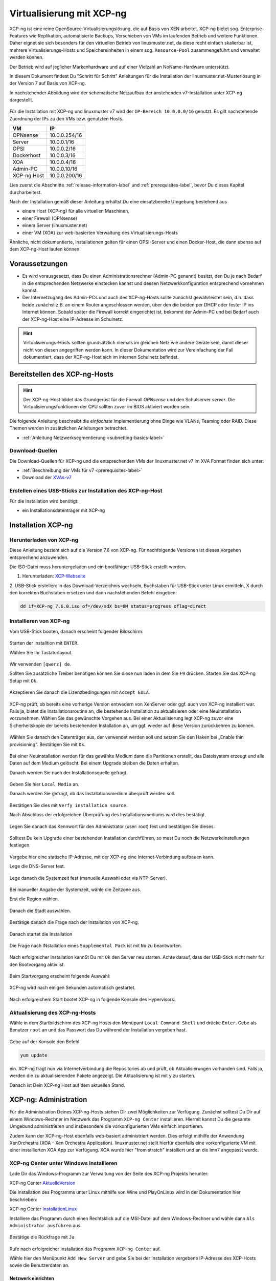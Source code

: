 .. _install-on-xen-label:

============================
 Virtualisierung mit XCP-ng
============================

.. sectionauthor:: `@cweikl <https://ask.linuxmuster.net/u/cweikl>`_,
            `@MachtDochNix (pics) <https://ask.linuxmuster.net/u/MachtDochNix>`_

XCP-ng ist eine reine OpenSource-Virtualisierungslösung, die auf Basis 
von XEN arbeitet. XCP-ng bietet sog. Enterprise-Features wie Replikation, 
automatisierte Backups, Verschieben von VMs im laufenden Betrieb und 
weitere Funktionen. Daher eignet sie sich besonders für den virtuellen 
Betrieb von linuxmuster.net, da diese recht einfach skalierbar ist,
mehrere Virtualisierungs-Hosts und Speichereinheiten in einem 
sog. ``Resource-Pool`` zusammengeführt und verwaltet werden können.

Der Betrieb wird auf jeglicher Markenhardware und auf einer Vielzahl an 
NoName-Hardware unterstützt.

In diesem Dokument findest Du "Schritt für Schritt" Anleitungen für die
Installation der linuxmuster.net-Musterlösung in der Version 7 auf
Basis von XCP-ng. 

In nachstehender Abbildung wird der schematische Netzaufbau der
anstehenden v7-Installation unter XCP-ng dargestellt.

.. figure:: media/01_install-on-xcp-ng_network-sketch.png
   :align: center
   :alt: Netzwerkübersicht

Für die Installation mit XCP-ng und linuxmuster v7 wird der 
``IP-Bereich 10.0.0.0/16`` genutzt. Es gilt nachstehende Zuordnung
der IPs zu den VMs bzw. genutzten Hosts.

+--------------+--------------------+
| VM           | IP                 | 
+==============+====================+
| OPNsense     | 10.0.0.254/16      |
+--------------+--------------------+
| Server       | 10.0.0.1/16        | 
+--------------+--------------------+
| OPSI         | 10.0.0.2/16        | 
+--------------+--------------------+
| Dockerhost   | 10.0.0.3/16        |
+--------------+--------------------+
| XOA          | 10.0.0.4/16        |
+--------------+--------------------+
| Admin-PC     | 10.0.0.10/16       |
+--------------+--------------------+
| XCP-ng Host  | 10.0.0.200/16      |
+--------------+--------------------+

Lies zuerst die Abschnitte :ref:`release-information-label` 
und :ref:`prerequisites-label`, bevor Du dieses Kapitel durcharbeitest.

Nach der Installation gemäß dieser Anleitung erhältst Du eine
einsatzbereite Umgebung bestehend aus

* einem Host (XCP-ng) für alle virtuellen Maschinen, 
* einer Firewall (OPNsense)  
* einem Server (linuxmuster.net)
* einer VM (XOA) zur web-basierten Verwaltung des Virtualisierungs-Hosts

Ähnliche, nicht dokumentierte, Installationen gelten für einen
OPSI-Server und einen Docker-Host, die dann ebenso auf dem XCP-ng-Host
laufen können.

Voraussetzungen
===============

* Es wird vorausgesetzt, dass Du einen Administrationsrechner
  (Admin-PC genannt) besitzt, den Du je nach Bedarf in die
  entsprechenden Netzwerke einstecken kannst und dessen
  Netzwerkkonfiguration entsprechend vornehmen kannst.

* Der Internetzugang des Admin-PCs und auch des XCP-ng-Hosts sollte
  zunächst gewährleistet sein, d.h. dass beide zunächst z.B. an einem
  Router angeschlossen werden, über den die beiden per DHCP oder fester IP 
  ins Internet können. Sobald später die Firewall korrekt eingerichtet
  ist, bekommt der Admin-PC und bei Bedarf auch der XCP-ng-Host eine
  IP-Adresse im Schulnetz.

.. hint:: 

   Virtualisierungs-Hosts sollten grundsätzlich niemals im gleichen Netz wie 
   andere Geräte sein, damit dieser nicht von diesen angegriffen werden kann.
   In dieser Dokumentation wird zur Vereinfachung der Fall dokumentiert, dass
   der XCP-ng-Host sich im internen Schulnetz befindet.

Bereitstellen des XCP-ng-Hosts
==============================

.. hint:: 

   Der XCP-ng-Host bildet das Grundgerüst für die Firewall *OPNsense* und
   den Schulserver *server*. Die Virtualisierungsfunktionen der CPU sollten 
   zuvor im BIOS aktiviert worden sein.

Die folgende Anleitung beschreibt die *einfachste* Implementierung
ohne Dinge wie VLANs, Teaming oder RAID. Diese Themen werden in
zusätzlichen Anleitungen betrachtet.

* :ref:`Anleitung Netzwerksegmentierung <subnetting-basics-label>` 

Download-Quellen
----------------

Die Download-Quellen für XCP-ng und die entsprechenden VMs der 
linuxmuster.net v7 im XVA Format finden sich unter:

* :ref:`Beschreibung der VMs für v7 <prerequisites-label>`
* Download der XVAs-v7_

.. _XVAs-v7: https://download.linuxmuster.net/xcp-ng/v7/latest/


Erstellen eines USB-Sticks zur Installation des XCP-ng-Host
-----------------------------------------------------------

Für die Installation wird benötigt:

* ein Installationsdatenträger mit XCP-ng


Installation XCP-ng
===================

Herunterladen von XCP-ng
------------------------
Diese Anleitung bezieht sich auf die Version 7.6 von XCP-ng. Für nachfolgende Versionen ist 
dieses Vorgehen entsprechend anzuwenden.

Die ISO-Datei muss heruntergeladen und ein bootfähiger USB-Stick erstellt werden.

1. Herunterladen: XCP-Webseite_

.. _XCP-Webseite: https://xcp-ng.org/#easy-to-install

2. USB-Stick erstellen: In das Download-Verzeichnis wechseln, Buchstaben für 
USB-Stick unter Linux ermitteln, X durch den korrekten Buchstaben ersetzen und 
dann nachstehenden Befehl eingeben:

.. code-block:: console
 
   dd if=XCP-ng_7.6.0.iso of=/dev/sdX bs=8M status=progress oflag=direct


Installieren von XCP-ng
-----------------------

Vom USB-Stick booten, danach erscheint folgender Bildschirm:

.. figure:: media/02_install-on-xcp-ng_boot-screen.png
   :align: center
   :alt: Schritt 1 der Installation des XCP-ng Servers

Starten der Installtion mit ``ENTER``.

Wählen Sie Ihr Tastaturlayout.

.. figure:: media/03_install-on-xcp-ng_select-keymap.png
   :align: center
   :alt: Schritt 2 der Installation des XCP-ng Servers

Wir verwenden ``[qwerz] de``.

Sollten Sie zusätzliche Treiber benötigen können Sie diese nun laden in dem Sie ``F9`` 
drücken. Starten Sie das XCP-ng Setup mit ``Ok``.

.. figure:: media/04_install-on-xcp-ng_welcome-setup.png
   :align: center
   :alt: Schritt 3 der Installation des XCP-ng Servers

Akzeptieren Sie danach die Lizenzbedingungen mit ``Accept EULA``.

.. figure:: media/05_install-on-xcp-ng_license-agreement.png
   :align: center
   :alt: Schritt 4 der Installation des XCP-ng Servers

XCP-ng prüft, ob bereits eine vorherige Version entwedern von XenServer oder ggf. auch 
von XCP-ng installiert war. Falls ja, bietet die Installationsroutine an, die 
bestehende Installation zu aktualisieren oder eine Neuinstallation vorzunehmen. Wählen 
Sie das gewünschte Vorgehen aus. Bei einer Aktualisierung legt XCP-ng zuvor eine 
Sicherheitskopie der bereits bestehenden Installation an, um ggf. wieder auf diese Version 
zurückkehren zu können.

.. figure:: media/06_install-on-xcp-ng_upgrade-or-clean-installation.png
   :align: center
   :alt: Schritt 5 der Installation des XCP-ng Servers

Wählen Sie danach den Datenträger aus, der verwendet werden soll und setzen Sie den Haken 
bei „Enable thin provisioning“. Bestätigen Sie mit ``Ok``.

.. figure:: media/07_install-on-xcp-ng_virtual-machine-storage.png
   :align: center
   :alt: Schritt 6 der Installation des XCP-ng Servers

Bei einer Neuinstallation werden für das gewählte Medium dann die Partitionen erstellt, das 
Dateisystem erzeugt und alle Daten auf dem Medium gelöscht. Bei einem Upgrade bleiben die 
Daten erhalten.

Danach werden Sie nach der Installationsquelle gefragt. 

.. figure:: media/08_install-on-xcp-ng_installation-source.png
   :align: center
   :alt: Schritt 7 der Installation des XCP-ng Servers

Geben Sie hier ``Local Media`` an.

Danach werden Sie gefragt, ob das Installationsmedium überprüft werden soll.

.. figure:: media/09_installation-on-xcp-ng_verify-installation-source.png
   :align: center
   :alt: Schritt 8 der Installation des XCP-ng Servers

Bestätigen Sie dies mit ``Verfy installation source``.

Nach Abschluss der erfolgreichen Überprüfung des Installationsmediums wird dies bestätigt.

.. figure:: media/10_installation-on-xcp-ng_verification.png
   :align: center
   :alt: Schritt 9 der Installation des XCP-ng Servers

Legen Sie danach das Kennwort für den Administrator (user: root) fest und bestätigen Sie dieses.

.. figure:: media/11_installation-on-xcp-ng_set-password.png
   :align: center
   :alt: Schritt 10 der Installation des XCP-ng Servers

Solltest Du kein Upgrade einer bestehenden Installation durchführen, 
so must Du noch die Netzwerkeinstellungen festlegen.

.. figure:: media/12_xcp-ng-install_networking.png
   :align: center
   :alt: Schritt 11 der Installation des XCP-ng Servers

Vergebe hier eine statische IP-Adresse, mit der XCP-ng eine Internet-Verbindung aufbauen kann.

Lege die DNS-Server fest.

.. figure:: media/13_xcp-ng-install_host_and_dns_konfiguration.png
   :align: center
   :alt: Schritt 12 der Installation des XCP-ng Servers

Lege danach die Systemzeit fest (manuelle Auswahl oder via NTP-Server).

.. figure:: media/14_install-on-xcp-ng_system-time.png
   :align: center
   :alt: Schritt 13 der Installation des XCP-ng Servers

Bei manueller Angabe der Systemzeit, wähle die Zeitzone aus.

Erst die Region wählen.

.. figure:: media/15_install-on-xcp-ng_select-time-zone-area.png
   :align: center
   :alt: Schritt 14 der Installation des XCP-ng Servers

Danach die Stadt auswählen.

.. figure:: media/16_install-on-xcp-ng_select-time-zone.png
   :align: center
   :alt: Schritt 15 der Installation des XCP-ng Servers

Bestätige danach die Frage nach der Installation von XCP-ng.

.. figure:: media/17_install-on-xcp-ng_confirm-installation.png
   :align: center
   :alt: Schritt 16 der Installation des XCP-ng Servers

Danach startet die Installation

.. figure:: media/18_install-on-xcp-ng_preparing-for-installation.png
   :align: center
   :alt: Schritt 17 der Installation des XCP-ng Servers

Die Frage nach INstallation eines ``Supplemental Pack`` ist mit ``No`` zu beantworten.

.. figure:: media/19_install-on-xcp-ng_supplemental-packs.png
   :align: center
   :alt: Schritt 18 der Installation des XCP-ng Servers

Nach erfolgreicher Installation kannSt Du mit ``Ok`` den Server neu starten.
Achte darauf, dass der USB-Stick nicht mehr für den Bootvorgang aktiv ist.

.. figure:: media/20_install-on-xcp-ng_installation-completion.png
   :align: center
   :alt: Schritt 19 der Installation des XCP-ng Servers

Beim Startvorgang erscheint folgende Auswahl:

.. figure:: media/21_install-on-xcp-ng_grub-bootloader.png
   :align: center
   :alt: Schritt 20 der Installation des XCP-ng Servers

XCP-ng wird nach einigen Sekunden automatisch gestartet.

.. figure:: media/22_install-on-xcp-ng_boot-screen.png
   :align: center
   :alt: Schritt 21 der Installation des XCP-ng Servers

Nach erfolgreichem Start bootet XCP-ng in folgende Konsole des Hypervisors:

.. figure:: media/23_xcp-ng-konsole_hypervisor.png
   :align: center
   :alt: Schritt 22 der Installation des XCP-ng Servers


Aktualisierung des XCP-ng-Hosts
-------------------------------

Wähle in dem Startbildschirm des XCP-ng Hosts den Menüpunt ``Local Command Shell``
und drücke ``Enter``. Gebe als Benutzer ``root`` an und das Passwort das Du 
während der Installation vergeben hast.

.. figure:: media/24_install-on-xcp-ng_update-xcp-ng-host.png
   :align: center
   :alt: Schritt 23 der Installation des XCP-ng Servers

Gebe auf der Konsole den Befehl 

.. code-block:: console
 
   yum update

ein. XCP-ng fragt nun via Internetverbindung die Repositories ab und prüft, ob
Aktualisierungen vorhanden sind. Falls ja, werden die zu aktualisierenden Pakete 
angezeigt. Die Aktualisierung ist mit ``y`` zu starten.

Danach ist Dein XCP-ng Host auf dem aktuellen Stand.

XCP-ng: Administration
=======================

Für die Administration Deines XCP-ng-Hosts stehen Dir zwei Möglichkeiten zur Verfügung.
Zunächst solltest Du Dir auf einem Windows-Rechner im Netzwerk das Programm ``XCP-ng Center`` 
installieren. Hiermit kannst Du die gesamte Umgebund administrieren und insbesondere die 
vorkonfigurierten VMs einfach importieren. 

Zudem kann der XCP-ng-Host ebenfalls web-basiert administriert werden. Dies erfolgt mithilfe 
der Anwendung XenOrchestra (XOA - Xen Orchestra Application). linuxmuster.net stellt hierfür 
ebenfalls eine vorkonfigurierte VM mit einer installierten XOA App zur Verfügung. XOA wurde
hier "from stratch" installiert und an die lmn7 angepasst wurde.

XCP-ng Center unter Windows installieren
----------------------------------------

Lade Dir das Windows-Programm zur Verwaltung von der Seite des XCP-ng Projekts herunter:

XCP-ng Center AktuelleVersion_

.. _AktuelleVersion: https://github.com/xcp-ng/xenadmin/releases

Die Installation des Programms unter Linux mithilfe von Wine und PlayOnLinux wird in der Dokumentation hier beschrieben:

XCP-ng Center InstallationLinux_

.. _InstallationLinux: 'XCP-ng Center unter Linux installieren'_  


Installiere das Programm durch einen Rechtsklick auf die MSI-Datei auf dem Windows-Rechner und 
wähle dann ``Als Administrator ausführen`` aus.

.. figure:: media/25_xcp-ng-admin_execute-as-administrator.png
   :align: center
   :alt: Installation XCP-ng Center

Bestätige die Rückfrage mit ``Ja``

.. figure:: media/26_xcp-ng-admin_confirm.execution-of-xcp-ng-center.png
   :align: center
   :alt: 2. Teil: Installation XCP-ng Center

Rufe nach erfolgreicher Installation das Programm ``XCP-ng Center`` auf.

Wähle hier den Menüpunkt ``Add New Server`` und gebe Sie bei der Installation
vergebene IP-Adresse des XCP-Hosts sowie die Benutzerdaten an.

.. figure:: media/27_xcp-ng-admin_add_new_server.png
   :align: center
   :alt: 3. Teil: Hinzufügen des XCP-ng-Hosts


Netzwerk einrichten
~~~~~~~~~~~~~~~~~~~

Jetzt muss das Netzwerk eingerichtet werden. Notiere Dir hierzu die Bezeichnungen
und MAC-Adressen der eingebauten Netzwerkkarten. Diese findest Du unter der Reiterkarte ``NICs``.
Die Netzwerkkarte, die die Verbindung zum Internet übernehmen soll wird später dem Netzwerk ``Red``, 
diejenige für das interne Schulungsnetz dem Netzwerk ``Green`` und die dritte Netzwerkkarte 
für die Steuerung des WLAN dem Netzwerk ``Blue`` zugeordnet.

Damit dies korrekt erfolgt, ist es wichtig zu wissen, wie NIC 0,1,2 physikalisch angeschlossen sind
und welche MAC-Adressen diese aufweisen. Anhand der Informationen erfolgt dann im folgenden Schritt
die Zuordnung der Netze (vSwitche).

Wähle nun Für den XCP-ng-Host die Reiterkarte ``Networking`` aus.

.. figure:: media/28_xcp-ng-host_networking.png
   :align: center
   :alt: 4. Teil: Netzwerke einrichten

Wähle das erste Netwerk ``Network 0`` aus, prüfe die Zurdonung der Netzwerkkarte. 
Es muss diejenige zugewiesen sein, die die Internet-Verbindung steuert. Klicke dann auf ``Properties`` 
und ändere den Namen für das Netzwerk in ``RED``.

Führe diese Schritte ebenfalls für die weitere Netze aus und ändere die Namen auf ``BLUE`` und ``GREEN``.


VMs importieren
~~~~~~~~~~~~~~~

Nachdem das Netzwerk korrekt eingerichtet wurde, können nun die VMs der linuxmuster.net 
importiert werden.

Lade Dir vorher zunächst alle VMs, die Du importieren möchtest unter linuxmuster.net herunter.

Danach rufe im XCP-ng Center den Menüpunkt ``File -> Import`` auf.

.. figure:: media/29_xcp-ng-menue-import.png
   :align: center
   :alt: Import aufrufen

Es erscheint ein neues Fenster. Gebe hier den Speicherort und den Dateinamen der zu 
importierenden VM an. Die VMs weisen die Dateiendung ``.xva`` auf.

.. figure:: media/30_xcp-ng-import_source.png
   :align: center
   :alt: Import: Datei mit Speicherort angeben

Nach Bestätigung mit ``Ok`` erscheint nun das erste Fenster, um den Import zu steuern.
Zunächst must Du den XCP-ng-Host festlegen, für den der Import der VM erfolgen soll.

.. figure:: media/31_xcp-ng-import_home_server.png
   :align: center
   :alt: Import: Heimserver angeben

Wähle danach Deinen gewünschten Speicher aus. Bestätige mit ``Next``.

.. figure:: media/32_xcp-ng-import_storage.png
   :align: center
   :alt: Import: Speicher auswählen

Prüfe die Netzwerkeinstellungen, die von der zu importierenden VM stammen.

.. figure:: media/33_xcp-ng-import_select-network.png
   :align: center
   :alt: Import: Netzwerkangaben prüfen

Bestätige diese mit ``Next``.

Bestätige das Management Network des XCP-Hosts als Transfer-Network.

.. figure:: media/34_xcp-ng-import_transfer-network.png
   :align: center
   :alt: Import: Transfer Network

Prüfe nun nochmals alle Einstellungen für den Import der VM.
Falls Änderungen erforderlich sind, gehe mit ``Previous`` zurück zur
gewünschten Einstellung.

.. figure:: media/35_xcp-ng-import_review-import-settings.png
   :align: center
   :alt: Import: Review import settings

Bestätige nun den Import mit ``Finish``.

Der Import kann einige Zeit dauern. Danach solltest Du die importierte 
VM im XCP-ng Center sehen können.

.. figure:: media/36_xcp-ng-imported_vms.png
   :align: center
   :alt: Importierte VMs in XCP-ng Center


VMs starten und aktualisieren
~~~~~~~~~~~~~~~~~~~~~~~~~~~~~

Wähle im XCP-ng Center links die VM aus, die Du starten möchtest.
Klicke danach oben in der Menüleiste das Icon ``Start`` aus.

Beginne mit der Firewall Opnsense. Starte diese.

.. figure:: media/37_xcp-ng-install_opnsense_started.png
   :align: center
   :alt: Gestartete VM OPNsense

Melde Dich auf der Konsole mit den Daten ``root`` und ``Muster!`` an.

.. figure:: media/38_xcp-ng-install_opnsense_console-menue.png
   :align: center
   :alt: Konsolenmenü OPNsense

Wähle danach in dem Konsolenmenü den Punkt 12) aus, um die Firewall zu aktualisieren.

.. figure:: media/39_xcp-ng-install_opnsense_update-from-console.png
   :align: center
   :alt: Update der VM OPNsense

Bestätige diesen Vorgang mit ``y`` und warte bis die VM neu gestartet wurde.

Starte die VM mit dem linuxmuster.net Server.
Melde Dich mit o.g. Logindaten an.

.. important::
   Vor den folgenden Schritten muss die Datei ``/etc/apt/sources.list.d/lmn7.list`` wie folgt geändert werden:

   .. code-block:: console
   
      deb https://archive.linuxmuster.net lmn7/
      deb-src https://archive.linuxmuster.net lmn7/

   Andere Zeilen können gelöscht oder mit "#" am Zeilenanfang auskommentiert werden.
   
   Danach muss mit

   .. code-block:: console
   
      wget https://archive.linuxmuster.net/archive.linuxmuster.net.key

   der nötige Schlüssel geholt und mit

   .. code-block:: console
   
      apt-key add archive.linuxmuster.net.key

   aufgenommen werden.

   Siehe auch ``https://ask.linuxmuster.net/t/infrastrukturanpassungen-neuer-paketserver-und-moegliche-folgen``

Aktualisiere die VM.

.. figure:: media/40_xcp-ng-install_update-server-vm.png
   :align: center
   :alt: Update der Server VM

Bestätigen Sie das Update mit ``y``.

.. figure:: media/41_xcp-ng-install-updating-server-vm.png
   :align: center
   :alt: Update der Server VM


Sofern Du weitere VMs importiert hast, führe die Aktualisierungen
analog aus.

Für die weitere Einrichtung von linuxmuster.net für Deine Schule folge
der Dokumentation unter:

* :ref:`Installation und Erstkonfiguration <setup-using-selma-label>` 


XCP-ng Center unter Linux installieren
--------------------------------------

XCP-ng Center ist eine Anwendung zur Administration des XCP-ng Virtualisierers, 
die für den Betrieb unter Windows programmiert wurde. Um diese Verwaltungssoftware 
betriebssystemunabhängig einzusetzen, nutzt Du die bereits vorkonfigurierte 
virtuelle Maschine (VM) Xen Orchestra (XOA) und iomportierst diese in XCP-ng. 

Weitere Hinweise findest Du unter 'Xen Orchestra (XOA)`_

Für die Installtion unter Linux sind folgende Schritte notwendig:

1. Installation einer aktuellen Wine Version unter Linux
2. Installation von PlayOnLinux
3. INstalation der aktuellen XCP-ng Center App via PlayOnLinux Plugin
4. Verbindung zum XCP-ng Server via Port 80


Installation von Wine
~~~~~~~~~~~~~~~~~~~~~

Zunächst muss Wine für das jeweils genutzte Linux-Derivat installiert werden. 
Das Projekt ``Wine`` bietet hierzu eine Reihe an Hinweisen an. 
Diese stehen ebenfalls für die jeweiligen Linux-Derivate zur Verfügung:

- https://wiki.winehq.org/Wine_Installation_and_Configuration
- https://wiki.winehq.org/Debian
- https://wiki.debian.org/Wine
- https://wiki.winehq.org/Ubuntu

Hast Du für Dein Linux Wine installiert, ist nun PlayOnLinux zu installieren.

Installation PlayOnLinux
~~~~~~~~~~~~~~~~~~~~~~~~

Für die jeweiligen Linux-Derivate stehen fertige Pakete für die Installation zur 
Verfügung. Diese finden sich inkl. den Installationshinweisen unter InstPlayOnLinux_:

.. _InstPlayOnLinux: https://www.playonlinux.com/en/download.html

In der Regel verfügen die Linux-Derivate bereits über eingetragene Paketquellen 
für PlayOnLinux. Über den Download-Bereich des Projekts sind die aktuellsten Pakete 
zu erhalten.

.. hint::

   Es sollte wine 4.0 (i386) mit 32-Bit Unterstützung und PlayOnLinux 4.3.4 installiert 
   sein. PlayOnLinux soll Windows 7 simulieren.


Installation von XCP-ng Center
~~~~~~~~~~~~~~~~~~~~~~~~~~~~~~

Für die Installation von XCP-ng Center must Du vorab eine XCP-ng Center Version
herunterladen, die für die Installation mit PlayOnLinux vorbereitet wurde. Es handelt
sich hierbei um einen PlayOnLinux Container, der XCP-ng Center mit allen Abhängigkeiten 
(IE8, .NET Framework 2.0 SP2 und .NET Framework 4.7.2) enthält.

.. Note::

   Die aktuellste Version lädst Du vorab herunter: https://github.com/aldebaranbm/xencenter-playonlinux/releases/


Danach rufst Du PlayOnLinux auf. Dort gehst Du im Menü auf den 
``Menüpunkt -> Erweiterungen (Plugins) -> Untermenü PlayOnLinux Vault``.

Es erscheint dann ein neues Fenster für die weitere Installation der Anwendung.

.. figure:: media/42_xcp-center-linux_installation-play-on-linux.png
   :align: center
   :alt: PlayOnLinux Schritt 1

Klicke hier auf ``Weiter``.

Du gelangst zum nächsten Fenster, in dem Du angegeben kannst, ob Du eine Anwendung installieren
oder deinstallieren möchtest.

.. figure:: media/43_xcp-center-linux_installation-play-on-linux-assistant.png
   :align: center
   :alt: PlayOnLinux Schritt 2

Wähle hier die Option ``Restore an applications...`` 
und gehe auf ``Weiter``.

Im nächsten Schritt must Du die Anwendung angeben, die zu installieren ist. 

.. figure:: media/44_xcp-center-linux_installation-play-on-linux-choose-application.png
   :align: center
   :alt: PlayOnLinux Schritt 3

Hier must Du auf ``Durchsuchen`` klicken und dann im Dateisystem den bereits
heruntergeladenen PlayOnLinux-Container mit XCP-ng Center angeben. Die Datei 
weist die Dateierweiterung ``.polApp`` auf.

.. figure:: media/45_xcp-center-linux_installation-play-on-linux-xenxenter-polapp.png
   :align: center
   :alt: PlayOnLinux Schritt 4

Danach klickst Du auf ``Weiter``.

.. figure:: media/46_xcp-center-linux_installation-play-on-linux-installation-overview.png
   :align: center
   :alt: PlayOnLinux Schritt 5

Es wird nochmals eine Übersicht angezeigt, mit der zu installierenden Anwendung
und dem erforderlichen Speicherplatz.

.. figure:: media/47_xcp-center-linux_installation-play-on-linux-restoring-progress.png
   :align: center
   :alt: PlayOnLinux Schritt 5

Klicke für die Installation auf ``Weiter``.

Der Installationfortschritt wird Dir angezeigt.

Nach erfolgreicher Installtion siehst Du folgendes Fenster:

.. figure:: media/48_xcp-center-linux_installation-play-on-linux-finished.png
   :align: center
   :alt: PlayOnLinux Schritt 7

Gehe auf ``Weiter``. Das Fenster wird dadurch geschlossen.


Aufruf XCP-ng Center unter PlayOnLinux
~~~~~~~~~~~~~~~~~~~~~~~~~~~~~~~~~~~~~~

Die zuvor installierte XCP-ng Anwendung findest Du nun unter PlayOnLinux.

.. figure:: media/49_xcp-center-linux_installation-play-on-linux-center-installed.png
   :align: center
   :alt: PlayOnLinux Schritt 8

Markiere die Anwendung und gehe links im Kontextmenü auf ``Ausführen``.

Das Programm startet dann.

Greife nun auf XCP-ng zu, indem zu als Server die IP + Portnummer angibst.
Es funktioniert derzeit nur der Port 80. Ein Zugriff auf Port 443 ist derzeit 
noch nicht möglich.

.. figure:: media/50_xcp-center-linux_installation-play-on-linux-add-xcp-host.png
   :align: center
   :alt: XCP-Center Server hinzufügen

Gebe hier die lokale IP des XCP-Hosts dann einen Doppelpunkt und die Portnummer an. 
Z.B. ``10.0.0.200:80``

.. note::
   Es erfolgt somit kein verschlüsselter Zugriff auf den XCP-Host. Bitte unbedingt beachten !

.. figure:: media/51_xcp-center-linux_logged-in.png
   :align: center
   :alt: XCP-Center Server hinzufügen

Um später XCP-ng unter Linux direkt vom Desktop aus aufrufen zu können, kannst Du in PlayOnLinux
XCP-ng als Anwendung in der rechten Hälfte des Fenster markieren und links dann im 
Kontextmenü den Eintrag ``Eintrag erstellen`` auswählen.

Danach findet sich auf dem Desktop der gewünschte Starter-Eintrag.


Mögliche Fehler mit PlayOnLinux
~~~~~~~~~~~~~~~~~~~~~~~~~~~~~~~

Sollte nach Aufruf des Programm mit PlayOnLinux ein Fehlerfenster erscheinen,
so gibt es verschiedene Fehlerquellen.

.. figure:: media/52_xcp-center-linux_possible-error.png
   :align: center
   :alt: PlayOnLinux Fehler 1

Es ist häufiger der Fall, dass Wine in einer 64-Bit Umgebung installiert wurde und 
nur 64-Bit Programme lauffähig sind. XCP-ng Center benötigt alelrdings 32-Bit 
Laufzeitumgebungen für Wine.

.. figure:: media/53_xcp-center-linux_possible-error-2nd.png
   :align: center
   :alt: PlayOnLinux Fehler 2

In diesem Fall kannst Du einfach wine32 nachinstallieren, indem Du root 
auf der Eingabekonsole für Debian - Derivate angibst:

  sudo apt-get install wine32

Sollten danach immer noch Fehler auftreten, so solltest Du
die Wine-Istallation und die PlayOnLinux - Installation aktualisieren_.

.. _aktualisieren: http://tipsonubuntu.com/2019/02/01/install-wine-4-0-ubuntu-18-10-16-04-14-04/

Sollte es weiterhin Probleme geben, so must Du ggf. einen Rebuild erstellen. 
Hinweise hierzu erhälst Du unter_:

.. _unter: https://github.com/aldebaranbm/xencenter-playonlinux


Xen Orchestra Appliance(XOA)
----------------------------

Xen Orchestra Appliance (XOA_) bietet die Möglichkeit, die Virtualisierungsumgebung XCP-ng webbasiert und plattformunabhängig zu administrieren. Die bereitgestellten
Funktionen entsprechen denen des Programms XCP-ng Center für Windows und gehen hinsichtlich der Backups darüber hinaus. Es können via Borwserzugriff VMs importiert, 
exportiert, neue VMs erstellt und verschoben werden. Zudem lassen sich so plattformunabhängig verschiedene Arten von Backups auf unterschiedlichen Datenträgern erstellen
und Zeitpläne zur automatisierten Erstellung der Backups definieren und aktivieren. 

.. _XOA: https://xen-orchestra.com

Xen Orchestra wird von der französischen Firma vates_ entwickelt und supportet. Diese stellt XOA als Open Source zur Verfügung. Der Quellcode findet sich auf github_.

.. _vates: https://vates.fr/

.. _github: https://github.com/vatesfr/xen-orchestra

linuxmuster.net hat gemäß dieser Anleitung_ eine XOA-VM zum Einsatz auf der Virtualisierungsumgebung XCP-ng auf Basis von Ubuntu 18.04 LTS mit Anpassungen für 
linuxmuster v7 erstellt. Die VM wurde ``from the sources`` erstellt, und für den Betrieb mit linuxmuster.net auf XCP-ng angepasst.

.. _Anleitung: https://xen-orchestra.com/docs/from_the_sources.html

.. note::
 Um XOA VM nutzen zu können, muss diese zuerst unter XCP-ng importiert worden sein!


Import der VM
~~~~~~~~~~~~~

Lade zuerst die vorbereitete XOA-VM für linuxmuster.net als ZIP-Archiv_ herunter. Entpacke dieses Archiv lokal (ca. 6 GiB) und importiere dann die VM wie bereits zuvor 
im Unterkapitel_ ``VMs importieren`` beschrieben.  

.. _ZIP-Archiv: https://download.linuxmuster.net/xcp-ng/v7/lmn7.xoa.xva.zip

.. _Unterkapitel: http://docs.linuxmuster.net/de/v7/appendix/install-on-xcp-ng/index.html#vms-importieren

Anpassung der VM
~~~~~~~~~~~~~~~~

Einige Einstellungen der vorkonfigurierten VM sind nach dem Import auf die eigene Virtualisierungsumgebung anzupassen. Öffne hierzu einen Webbrowser und öffne die Seite 
http://10.0.0.4 oder https://10.0.0.4. Der PC, auf dem der Browser geöffnet wird, muss sich im Netz 10.0.0.0/16 (grünes Netz - internes LAN der linuxmuster.net) befinden,
damit eine Verbindung möglich ist. Wählst Du den verschlüsselten Zugriff, so bestätige die Zertifikatswarnung, da ein selbst erstelltes Zertifikat für XOA ertsellt und 
konfiguriert wurde.

Es erscheint folgende Anmeldemaske:
 
.. figure:: media/54_xoa-vm_https-login.png
   :align: center
   :alt: XOA Login - Schritt 1

Gebe hier den User ``admin@admin.net`` mit dem Passwort ``Muster!`` ein und klicke auf ``Login``.

Nach erfolgreicher Anmeldung wirst Du darauf hingewiesen, dass Du XOA ``from Sources`` nutzt und Du daher kein Support und keine Updates erhälst.

.. figure:: media/55_xoa-vm_login-from-sources.png
   :align: center
   :alt: XOA Login Note - Schritt 2

Bestätige dies, indem Du ``Ok`` klickst.

Danach siehst Du das ``Welcome-Fenster``. 

.. figure:: media/56_xoa-vm_first-screen.png
   :align: center
   :alt: XOA Welcome - Schritt 3

Du must nun den XCP-ng Host oder den XCP-ng Pool angeben, damit XOA hierauf zugreifen und die Ressourcen verwalten kann.
Wähle den Eintrag ``Add Server``.

Es erscheint dann das Einstellungs-Fenster für die Server (Settings).

.. figure:: media/57_xoa-vm_add-xcp-ng-host.png
   :align: center
   :alt: XOA Server Settings - Schritt 4

Trage den Hostnamen, die IP-Adresse ``10.0.0.200`` ein, die Du dem XCP-ng Server gegeben hast und gebe dahinter - durch einen Doppelpunkt getrennt - den Port an.
I.d.R. ist dies Port 443, der zu nutzen ist. XCP-ng nutzt hierbei self-signed certificates. Trage den Benutzernamen des root-Benutzers von XCP-ng sowie sein Kennwort ein.
Setze zudem den Schiebeschalter nach rechts - auf grün -, damit nicht authorisierte Zertifikate - also self-signed certificates - akzeptiert werden.
Klicke auf ``Connect``. Es wird nun von der XOA-VM die Verbindung zum XCP-ng Host aufgebaut und gespeichert.

.. note::
   Falls Du einen XCP-ng Pool mit mehreren Servern und Speicherressourcen definiert hast, must Du hier nur den Pool-Master als Server eintragen. 
   Alle weiteren Server und Ressourcen werden dann automatisch erkannt.

Ändere nun das voreingestellte Kennwort für den root-Benutzer (admin@admin.net) der XOA-VM. Klicke hierzu auf der linken Menüleiste ganz unten auf der Personensymbol.

.. figure:: media/58_xoa-vm_edit-my-settings.png
   :align: center
   :alt: XOA Edit My Settings - Schritt 5

Danach erscheint das Kontexmenü für den Bentuzer, in dem Du das Kennwort ändern und weitere Einstellungen vornehmen kannst.

.. figure:: media/59_xoa-vm_edit-password.png
   :align: center
   :alt: XOA Edit Password - Schritt 6

Trage das bisherige Kennwort ``Muster!`` sowie zweimal Dein neunes Kennwort ein, stelle die Sprache ein und bestätige die Änderungen mit einem Klick auf ``OK``.

SSH-Verbindung zur VM
~~~~~~~~~~~~~~~~~~~~~

Um sich erstmalig mit der XOA-VM via SSH zu verbinden, gibst Du in einem Terminal ein:

.. code::

   ssh -p 22 muster@10.0.0.4

Bestätige den fingerprint mit ``yes``und gebe das Kennwort ``Muster!`` ein.

Gebe auf der Konsole ``passwd`` ein und ändere der Kennwort für den Benutzer ``muster``.

Wechsle auf der Konsole zum root-Benutzer, indem Du als Benutzer ``muster`` den Befehl ``sudo su`` angibst.
Du wirst nach dem Kennwort des Muster-Nutzers gefragt. Gebe das vorher geänderte Kennwort an. Du kannst nun als Benutzer ``root`` arbeiten.

Im Verzeichnis ``/root`` findet sich eine README-Datei mit Hinweisen zur VM sowie weitere Skripte zur Aktualisierung der XOA-Installation.

Update der XOA-Installation
~~~~~~~~~~~~~~~~~~~~~~~~~~~

Um die XOA-Installation zu aktualisieren, findest Du ein Skript, das Du als root-Benutzer ausführen must.

Rufe das Skript ``/root/xo-update.sh`` auf. Die XOA-Installation from Sources wird aktualisiert. Hierbei wird aber die von linuxmuster.net angepasste
Konfigurationsdatei des xo-servers wieder überschrieben. Daher must Du nach dem Update noch die angepasste Konfigurationsdatei des xo-servers wieder zurückspielen. 
Diese Datei liegt unter ``/root/config.toml.backup`` und sollte dort niemals gelöscht werden!
Für die Rücksicherung der Konfigurationsdatei findest Du unter ``root/restore-xo-config.sh`` ein Skript, das Du als Benutzer ``root`` ausführen must. Die angepasste 
Konfigurationsdatei wird so an den korrekten Ort zurückgeschrieben und danach wir der xo-server neu gestartet.

Weitere Hinweise findest Du unter ``root/README``.

Backups: Backup NG
~~~~~~~~~~~~~~~~~~

Um mithilfe von XOA Backups zu definieren, wählst Du in der GUI der XOA-VM links im Menü den Eintrag ``Backup NG``. Dies ist der Eintrag, um Backups für XCP-ng zu erstellen.
Der Menüeintrag ``Backup`` existiert aufgrund der Abwärtskompatibilität zu XenServer -Installationen.

Grundlegende Erläuterungen zu den verschiedenen Backup-Möglichkeiten_ mit XOA findest Du im Handbuch zu XOA. Hier gibt es ebenfalls Einführungsvideos.

.. _Backup-Möglichkeiten: https://xen-orchestra.com/docs/backups.html

Wurden Backups definiert und wurden diese bereits ausgeführt, dann kannst Du deren Status und ggf. zusätzliche Backupinformationen aufrufen.

Dies kann dann z.B. wie in folgender Abbildung aussehen:

.. figure:: media/60_xoa-vm_ackup-ng.png
   :align: center
   :alt: XOA Backup NG - Status













